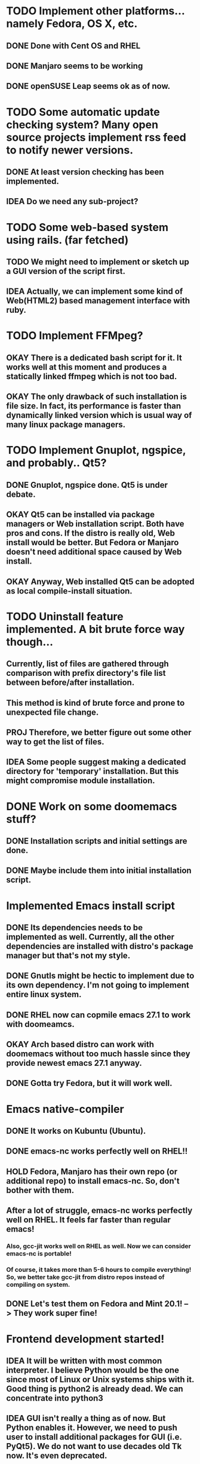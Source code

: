 * TODO Implement other platforms... namely Fedora, OS X, etc.
** DONE Done with Cent OS and RHEL
** DONE Manjaro seems to be working
** DONE openSUSE Leap seems ok as of now.

* TODO Some automatic update checking system? Many open source projects implement rss feed to notify newer versions.
** DONE At least version checking has been implemented.
** IDEA Do we need any sub-project?

* TODO Some web-based system using rails. (far fetched)
** TODO We might need to implement or sketch up a GUI version of the script first.
** IDEA Actually, we can implement some kind of Web(HTML2) based management interface with ruby.

* TODO Implement FFMpeg?
** OKAY There is a dedicated bash script for it. It works well at this moment and produces a statically linked ffmpeg which is not too bad.
** OKAY The only drawback of such installation is file size. In fact, its performance is faster than dynamically linked version which is usual way of many linux package managers.

* TODO Implement Gnuplot, ngspice, and probably.. Qt5?
** DONE Gnuplot, ngspice done. Qt5 is under debate.
** OKAY Qt5 can be installed via package managers or Web installation script. Both have pros and cons. If the distro is really old, Web install would be better. But Fedora or Manjaro doesn't need additional space caused by Web install.
** OKAY Anyway, Web installed Qt5 can be adopted as local compile-install situation.

* TODO Uninstall feature implemented. A bit brute force way though...
** Currently, list of files are gathered through comparison with prefix directory's file list between before/after installation.
** This method is kind of brute force and prone to unexpected file change.
** PROJ Therefore, we better figure out some other way to get the list of files.
** IDEA Some people suggest making a dedicated directory for 'temporary' installation. But this might compromise module installation.

* DONE Work on some doomemacs stuff?
** DONE Installation scripts and initial settings are done.
** DONE Maybe include them into initial installation script.

* Implemented Emacs install script
** DONE Its dependencies needs to be implemented as well. Currently, all the other dependencies are installed with distro's package manager but that's not my style.
** DONE Gnutls might be hectic to implement due to its own dependency. I'm not going to implement entire linux system.
** DONE RHEL now can copmile emacs 27.1 to work with doomeamcs.
** OKAY Arch based distro can work with doomemacs without too much hassle since they provide newest emacs 27.1 anyway.
** DONE Gotta try Fedora, but it will work well.

* Emacs native-compiler
** DONE It works on Kubuntu (Ubuntu).
** DONE emacs-nc works perfectly well on RHEL!!
** HOLD Fedora, Manjaro has their own repo (or additional repo) to install emacs-nc. So, don't bother with them.
** After a lot of struggle, emacs-nc works perfectly well on RHEL. It feels far faster than regular emacs!
*** Also, gcc-jit works well on RHEL as well. Now we can consider emacs-nc is portable!
*** Of course, it takes more than 5-6 hours to compile everything! So, we better take gcc-jit from distro repos instead of compiling on system.
** DONE Let's test them on Fedora and Mint 20.1! --> They work super fine!
* Frontend development started!
** IDEA It will be written with most common interpreter. I believe Python would be the one since most of Linux or Unix systems ships with it. Good thing is python2 is already dead. We can concentrate into python3
** IDEA GUI isn't really a thing as of now. But Python enables it. However, we need to push user to install additional packages for GUI (i.e. PyQt5). We do not want to use decades old Tk now. It's even deprecated.
** TODO For now, let's implement the front end to perform install_prereq.sh and unix_dev_setup's jobs all in one.
** TODO Delete current front end implementations after merge. Don't touch them!
